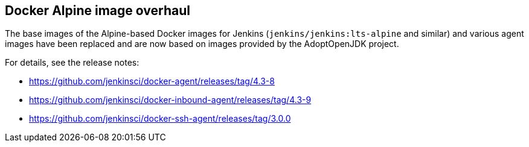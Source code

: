== Docker Alpine image overhaul

The base images of the Alpine-based Docker images for Jenkins (`jenkins/jenkins:lts-alpine` and similar) and various agent images have been replaced and are now based on images provided by the AdoptOpenJDK project.

For details, see the release notes:

// TODO Release note for core image
* https://github.com/jenkinsci/docker-agent/releases/tag/4.3-8
* https://github.com/jenkinsci/docker-inbound-agent/releases/tag/4.3-9
* https://github.com/jenkinsci/docker-ssh-agent/releases/tag/3.0.0

